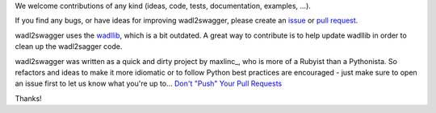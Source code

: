 We welcome contributions of any kind (ideas, code, tests, documentation, examples, ...).

If you find any bugs, or have ideas for improving wadl2swagger, please create an issue_ or
`pull request`_.

wadl2swagger uses the wadllib_, which is a bit outdated. A great way to contribute is to help update wadllib in order
to clean up the wadl2sagger code.

wadl2swagger was written as a quick and dirty project by maxlinc_, who is more of a Rubyist than a Pythonista. So
refactors and ideas to make it more idiomatic or to follow Python best practices are encouraged - just make sure to
open an issue first to let us know what you're up to... `Don't "Push" Your Pull Requests`_


Thanks!

.. _Don't "Push" Your Pull Requests: https://www.igvita.com/2011/12/19/dont-push-your-pull-requests/
.. _issue: https://github.com/rackerlabs/wadl2swagger/issues
.. _pull request: https://github.com/rackerlabs/wadl2swagger/pulls
.. _wadllib: https://pypi.python.org/pypi/wadllib

